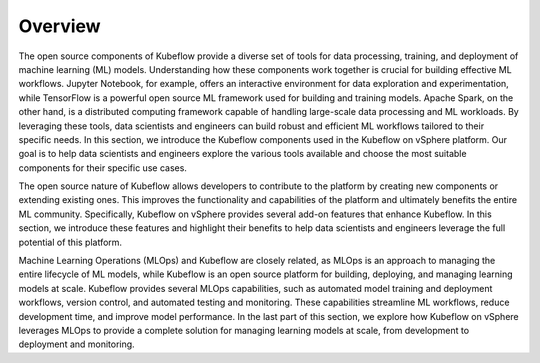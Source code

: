========
Overview
========

The open source components of Kubeflow provide a diverse set of tools for data processing, training, and deployment of machine learning (ML) models. Understanding how these components work together is crucial for building effective ML workflows. Jupyter Notebook, for example, offers an interactive environment for data exploration and experimentation, while TensorFlow is a powerful open source ML framework used for building and training models. Apache Spark, on the other hand, is a distributed computing framework capable of handling large-scale data processing and ML workloads. By leveraging these tools, data scientists and engineers can build robust and efficient ML workflows tailored to their specific needs. In this section, we introduce the Kubeflow components used in the Kubeflow on vSphere platform. Our goal is to help data scientists and engineers explore the various tools available and choose the most suitable components for their specific use cases.

The open source nature of Kubeflow allows developers to contribute to the platform by creating new components or extending existing ones. This improves the functionality and capabilities of the platform and ultimately benefits the entire ML community. Specifically, Kubeflow on vSphere provides several add-on features that enhance Kubeflow. In this section, we introduce these features and highlight their benefits to help data scientists and engineers leverage the full potential of this platform.

Machine Learning Operations (MLOps) and Kubeflow are closely related, as MLOps is an approach to managing the entire lifecycle of ML models, while Kubeflow is an open source platform for building, deploying, and managing learning models at scale.  Kubeflow provides several MLOps capabilities, such as automated model training and deployment workflows, version control, and automated testing and monitoring. These capabilities streamline ML workflows, reduce development time, and improve model performance. In the last part of this section, we explore how Kubeflow on vSphere leverages MLOps to provide a complete solution for managing learning models at scale, from development to deployment and monitoring.
